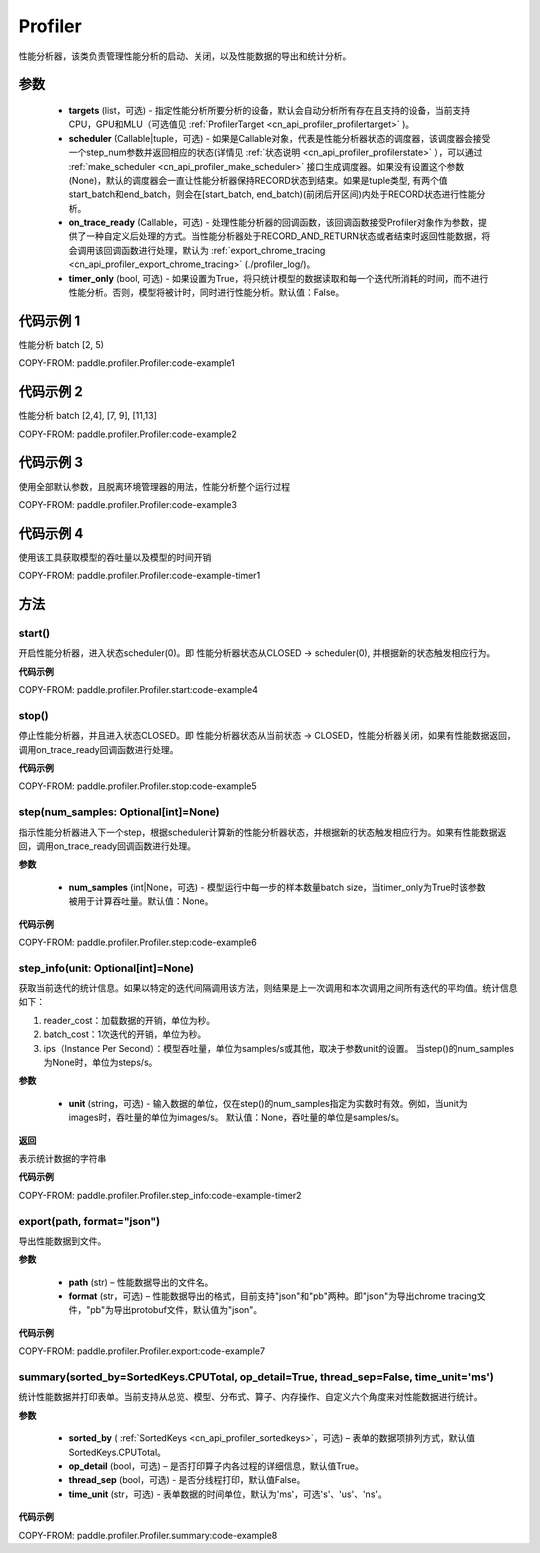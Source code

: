 .. _cn_api_profiler_profiler:

Profiler
---------------------

.. py:class:: paddle.profiler.Profiler(*, targets: Optional[Iterable[ProfilerTarget]]=None, scheduler: Union[Callable[[int], ProfilerState], tuple, None]=None, on_trace_ready: Optional[Callable[..., Any]]=None, timer_only: Optional[bool]=False)

性能分析器，该类负责管理性能分析的启动、关闭，以及性能数据的导出和统计分析。

参数
:::::::::

    - **targets** (list，可选) - 指定性能分析所要分析的设备，默认会自动分析所有存在且支持的设备，当前支持CPU，GPU和MLU（可选值见 :ref:`ProfilerTarget <cn_api_profiler_profilertarget>` )。
    - **scheduler** (Callable|tuple，可选) - 如果是Callable对象，代表是性能分析器状态的调度器，该调度器会接受一个step_num参数并返回相应的状态(详情见 :ref:`状态说明 <cn_api_profiler_profilerstate>` ），可以通过 :ref:`make_scheduler <cn_api_profiler_make_scheduler>` 接口生成调度器。如果没有设置这个参数(None)，默认的调度器会一直让性能分析器保持RECORD状态到结束。如果是tuple类型, 有两个值start_batch和end_batch，则会在[start_batch, end_batch)(前闭后开区间)内处于RECORD状态进行性能分析。
    - **on_trace_ready** (Callable，可选) - 处理性能分析器的回调函数，该回调函数接受Profiler对象作为参数，提供了一种自定义后处理的方式。当性能分析器处于RECORD_AND_RETURN状态或者结束时返回性能数据，将会调用该回调函数进行处理，默认为 :ref:`export_chrome_tracing <cn_api_profiler_export_chrome_tracing>` (./profiler_log/)。
    - **timer_only** (bool, 可选) - 如果设置为True，将只统计模型的数据读取和每一个迭代所消耗的时间，而不进行性能分析。否则，模型将被计时，同时进行性能分析。默认值：False。

代码示例 1
::::::::::

性能分析 batch [2, 5)

COPY-FROM: paddle.profiler.Profiler:code-example1

代码示例 2
::::::::::

性能分析 batch [2,4], [7, 9], [11,13]

COPY-FROM: paddle.profiler.Profiler:code-example2

代码示例 3
::::::::::

使用全部默认参数，且脱离环境管理器的用法，性能分析整个运行过程

COPY-FROM: paddle.profiler.Profiler:code-example3

代码示例 4
::::::::::

使用该工具获取模型的吞吐量以及模型的时间开销

COPY-FROM: paddle.profiler.Profiler:code-example-timer1

方法
::::::::::::

start()
'''''''''

开启性能分析器，进入状态scheduler(0)。即
性能分析器状态从CLOSED -> scheduler(0), 并根据新的状态触发相应行为。

**代码示例**

COPY-FROM: paddle.profiler.Profiler.start:code-example4


stop()
'''''''''

停止性能分析器，并且进入状态CLOSED。即
性能分析器状态从当前状态 -> CLOSED，性能分析器关闭，如果有性能数据返回，调用on_trace_ready回调函数进行处理。

**代码示例**

COPY-FROM: paddle.profiler.Profiler.stop:code-example5


step(num_samples: Optional[int]=None)
'''''''''

指示性能分析器进入下一个step，根据scheduler计算新的性能分析器状态，并根据新的状态触发相应行为。如果有性能数据返回，调用on_trace_ready回调函数进行处理。

**参数**

    - **num_samples** (int|None，可选) - 模型运行中每一步的样本数量batch size，当timer_only为True时该参数被用于计算吞吐量。默认值：None。

**代码示例**

COPY-FROM: paddle.profiler.Profiler.step:code-example6


step_info(unit: Optional[int]=None)
'''''''''

获取当前迭代的统计信息。如果以特定的迭代间隔调用该方法，则结果是上一次调用和本次调用之间所有迭代的平均值。统计信息如下：

1. reader_cost：加载数据的开销，单位为秒。

2. batch_cost：1次迭代的开销，单位为秒。

3. ips（Instance Per Second）：模型吞吐量，单位为samples/s或其他，取决于参数unit的设置。 当step()的num_samples为None时，单位为steps/s。

**参数**

    - **unit** (string，可选) - 输入数据的单位，仅在step()的num_samples指定为实数时有效。例如，当unit为images时，吞吐量的单位为images/s。 默认值：None，吞吐量的单位是samples/s。

**返回**

表示统计数据的字符串

**代码示例**

COPY-FROM: paddle.profiler.Profiler.step_info:code-example-timer2


export(path, format="json")
'''''''''

导出性能数据到文件。

**参数**

    - **path** (str) – 性能数据导出的文件名。
    - **format** (str，可选) – 性能数据导出的格式，目前支持"json"和"pb"两种。即"json"为导出chrome tracing文件，"pb"为导出protobuf文件，默认值为"json"。

**代码示例**

COPY-FROM: paddle.profiler.Profiler.export:code-example7


.. _cn_api_profiler_profiler_summary:

summary(sorted_by=SortedKeys.CPUTotal, op_detail=True, thread_sep=False, time_unit='ms')
'''''''''

统计性能数据并打印表单。当前支持从总览、模型、分布式、算子、内存操作、自定义六个角度来对性能数据进行统计。

**参数**

    - **sorted_by** ( :ref:`SortedKeys <cn_api_profiler_sortedkeys>`，可选) – 表单的数据项排列方式，默认值SortedKeys.CPUTotal。
    - **op_detail** (bool，可选) – 是否打印算子内各过程的详细信息，默认值True。
    - **thread_sep** (bool，可选) - 是否分线程打印，默认值False。
    - **time_unit** (str，可选) - 表单数据的时间单位，默认为'ms'，可选's'、'us'、'ns'。 


**代码示例**

COPY-FROM: paddle.profiler.Profiler.summary:code-example8
